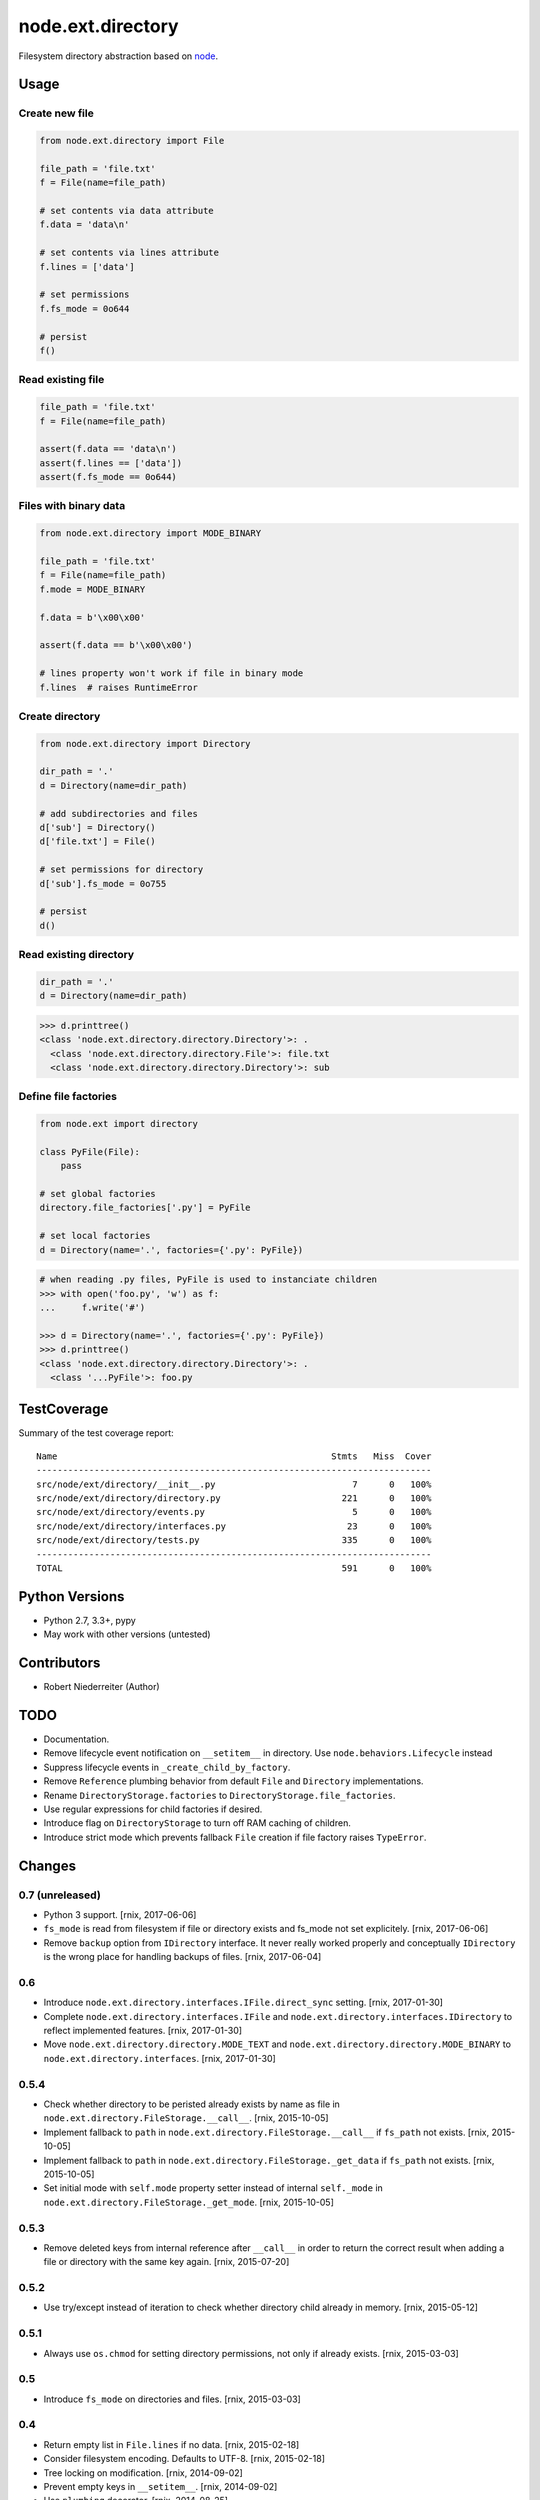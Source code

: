 ==================
node.ext.directory
==================

Filesystem directory abstraction based on
`node <https://pypi.python.org/pypi/node>`_.


Usage
=====

Create new file
---------------

.. code-block:: python

    from node.ext.directory import File

    file_path = 'file.txt'
    f = File(name=file_path)

    # set contents via data attribute
    f.data = 'data\n'

    # set contents via lines attribute
    f.lines = ['data']

    # set permissions
    f.fs_mode = 0o644

    # persist
    f()


Read existing file
------------------

.. code-block:: python

    file_path = 'file.txt'
    f = File(name=file_path)

    assert(f.data == 'data\n')
    assert(f.lines == ['data'])
    assert(f.fs_mode == 0o644)


Files with binary data
----------------------

.. code-block:: python

    from node.ext.directory import MODE_BINARY

    file_path = 'file.txt'
    f = File(name=file_path)
    f.mode = MODE_BINARY

    f.data = b'\x00\x00'

    assert(f.data == b'\x00\x00')

    # lines property won't work if file in binary mode
    f.lines  # raises RuntimeError


Create directory
----------------

.. code-block:: python

    from node.ext.directory import Directory

    dir_path = '.'
    d = Directory(name=dir_path)

    # add subdirectories and files
    d['sub'] = Directory()
    d['file.txt'] = File()

    # set permissions for directory
    d['sub'].fs_mode = 0o755

    # persist
    d()


Read existing directory
-----------------------

.. code-block:: python

    dir_path = '.'
    d = Directory(name=dir_path)

.. code-block:: pycon

    >>> d.printtree()
    <class 'node.ext.directory.directory.Directory'>: .
      <class 'node.ext.directory.directory.File'>: file.txt
      <class 'node.ext.directory.directory.Directory'>: sub


Define file factories
---------------------

.. code-block:: python

    from node.ext import directory

    class PyFile(File):
        pass

    # set global factories
    directory.file_factories['.py'] = PyFile

    # set local factories
    d = Directory(name='.', factories={'.py': PyFile})

.. code-block:: pycon

    # when reading .py files, PyFile is used to instanciate children
    >>> with open('foo.py', 'w') as f:
    ...     f.write('#')

    >>> d = Directory(name='.', factories={'.py': PyFile})
    >>> d.printtree()
    <class 'node.ext.directory.directory.Directory'>: .
      <class '...PyFile'>: foo.py


TestCoverage
============

.. image:: https://travis-ci.org/bluedynamics/node.ext.directory.svg?branch=master
    :target: https://travis-ci.org/bluedynamics/node.ext.directory

Summary of the test coverage report::

    Name                                                    Stmts   Miss  Cover
    ---------------------------------------------------------------------------
    src/node/ext/directory/__init__.py                          7      0   100%
    src/node/ext/directory/directory.py                       221      0   100%
    src/node/ext/directory/events.py                            5      0   100%
    src/node/ext/directory/interfaces.py                       23      0   100%
    src/node/ext/directory/tests.py                           335      0   100%
    ---------------------------------------------------------------------------
    TOTAL                                                     591      0   100%


Python Versions
===============

- Python 2.7, 3.3+, pypy

- May work with other versions (untested)


Contributors
============

- Robert Niederreiter (Author)


TODO
====

- Documentation.

- Remove lifecycle event notification on ``__setitem__`` in directory. Use
  ``node.behaviors.Lifecycle`` instead

- Suppress lifecycle events in ``_create_child_by_factory``.

- Remove ``Reference`` plumbing behavior from default ``File`` and
  ``Directory`` implementations.

- Rename ``DirectoryStorage.factories`` to ``DirectoryStorage.file_factories``.

- Use regular expressions for child factories if desired.

- Introduce flag on ``DirectoryStorage`` to turn off RAM caching of children.

- Introduce strict mode which prevents fallback ``File`` creation if file
  factory raises ``TypeError``.


Changes
=======

0.7 (unreleased)
----------------

- Python 3 support.
  [rnix, 2017-06-06]

- ``fs_mode`` is read from filesystem if file or directory exists and
  fs_mode not set explicitely.
  [rnix, 2017-06-06]

- Remove ``backup`` option from ``IDirectory`` interface. It never really
  worked properly and conceptually ``IDirectory`` is the wrong place for
  handling backups of files.
  [rnix, 2017-06-04]


0.6
---

- Introduce ``node.ext.directory.interfaces.IFile.direct_sync`` setting.
  [rnix, 2017-01-30]

- Complete ``node.ext.directory.interfaces.IFile`` and
  ``node.ext.directory.interfaces.IDirectory`` to reflect implemented features.
  [rnix, 2017-01-30]

- Move ``node.ext.directory.directory.MODE_TEXT`` and
  ``node.ext.directory.directory.MODE_BINARY`` to
  ``node.ext.directory.interfaces``.
  [rnix, 2017-01-30]


0.5.4
-----

- Check whether directory to be peristed already exists by name as file in
  ``node.ext.directory.FileStorage.__call__``.
  [rnix, 2015-10-05]

- Implement fallback to ``path`` in
  ``node.ext.directory.FileStorage.__call__`` if ``fs_path`` not exists.
  [rnix, 2015-10-05]

- Implement fallback to ``path`` in
  ``node.ext.directory.FileStorage._get_data`` if ``fs_path`` not exists.
  [rnix, 2015-10-05]

- Set initial mode with ``self.mode`` property setter instead of internal
  ``self._mode`` in ``node.ext.directory.FileStorage._get_mode``.
  [rnix, 2015-10-05]


0.5.3
-----

- Remove deleted keys from internal reference after ``__call__`` in order
  to return the correct result when adding a file or directory with the same
  key again.
  [rnix, 2015-07-20]


0.5.2
-----

- Use try/except instead of iteration to check whether directory child already
  in memory.
  [rnix, 2015-05-12]


0.5.1
-----

- Always use ``os.chmod`` for setting directory permissions, not only if
  already exists.
  [rnix, 2015-03-03]


0.5
---

- Introduce ``fs_mode`` on directories and files.
  [rnix, 2015-03-03]


0.4
---

- Return empty list in ``File.lines`` if no data.
  [rnix, 2015-02-18]

- Consider filesystem encoding. Defaults to UTF-8.
  [rnix, 2015-02-18]

- Tree locking on modification.
  [rnix, 2014-09-02]

- Prevent empty keys in ``__setitem__``.
  [rnix, 2014-09-02]

- Use ``plumbing`` decorator.
  [rnix, 2014-08-25]


0.3
---

- introduce ``default_file_factory`` on directories for controlling default
  file child creation.
  [rnix, 2013-12-09]

- move file logic in ``FileStorage`` behavior.
  [rnix, 2013-08-06]

- make ``file_factories`` a class property on directory storage.
  [rnix, 2013-08-06]

- make ``ignores`` a class property on directory storage.
  [rnix, 2013-08-06]

- Cleanup interfaces.
  [rnix, 2013-08-06]


0.2
---

- Almost complete rewrite. Fits now paradigms of node based API's.
  [rnix, 2012-01-30]


0.1
---

- initial
